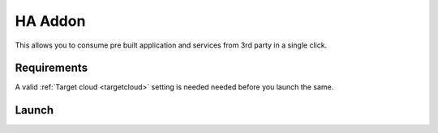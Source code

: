 .. _ha_addon:


#####################
HA Addon
#####################

This allows you to consume pre built application and services from 3rd party in a single click.

Requirements
------------------

A valid :ref:`Target cloud <targetcloud>` setting is needed needed before you launch the same.

Launch
--------------

